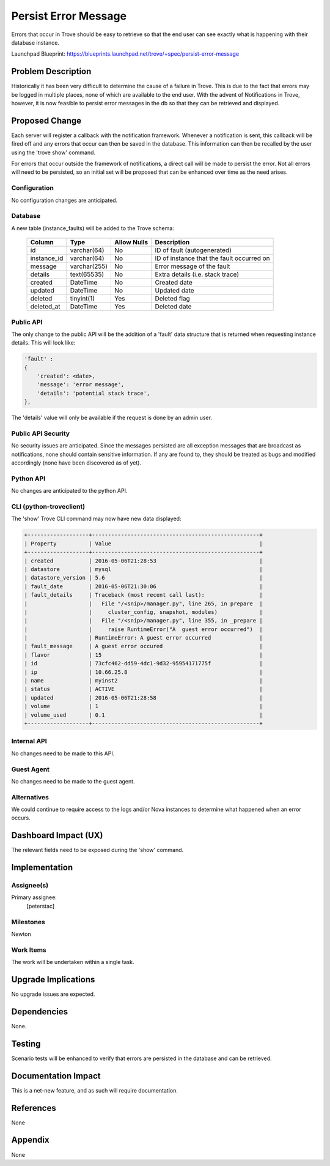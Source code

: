 ..
    This work is licensed under a Creative Commons Attribution 3.0 Unported
    License.

    http://creativecommons.org/licenses/by/3.0/legalcode

    Sections of this template were taken directly from the Nova spec
    template at:
    https://github.com/openstack/nova-specs/blob/master/specs/template.rst

..
    This template should be in ReSTructured text. The filename in the git
    repository should match the launchpad URL, for example a URL of
    https://blueprints.launchpad.net/trove/+spec/awesome-thing should be named
    awesome-thing.rst.

    Please do not delete any of the sections in this template.  If you
    have nothing to say for a whole section, just write: None

    Note: This comment may be removed if desired, however the license notice
    above should remain.


=====================
Persist Error Message
=====================

.. If section numbers are desired, unindent this
    .. sectnum::

.. If a TOC is desired, unindent this
    .. contents::

Errors that occur in Trove should be easy to retrieve so that the end user
can see exactly what is happening with their database instance.

Launchpad Blueprint:
https://blueprints.launchpad.net/trove/+spec/persist-error-message


Problem Description
===================

Historically it has been very difficult to determine the cause of a failure in
Trove. This is due to the fact that errors may be logged in multiple places,
none of which are available to the end user. With the advent of Notifications
in Trove, however, it is now feasible to persist error messages in the db so
that they can be retrieved and displayed.


Proposed Change
===============

Each server will register a callback with the notification framework.
Whenever a notification is sent, this callback will be fired off and
any errors that occur can then be saved in the database. This information
can then be recalled by the user using the 'trove show' command.

For errors that occur outside the framework of notifications, a direct call
will be made to persist the error. Not all errors will need to be persisted, so
an initial set will be proposed that can be enhanced over time as the need
arises.

Configuration
-------------

No configuration changes are anticipated.

Database
--------

A new table (instance_faults) will be added to the Trove schema:

    =================  ============  ===========  ==============================
    Column             Type          Allow Nulls  Description
    =================  ============  ===========  ==============================
    id                 varchar(64)   No           ID of fault (autogenerated)
    instance_id        varchar(64)   No           ID of instance that the fault
                                                  occurred on
    message            varchar(255)  No           Error message of the fault
    details            text(65535)   No           Extra details (i.e. stack
                                                  trace)
    created            DateTime      No           Created date
    updated            DateTime      No           Updated date
    deleted            tinyint(1)    Yes          Deleted flag
    deleted_at         DateTime      Yes          Deleted date
    =================  ============  ===========  ==============================

Public API
----------

The only change to the public API will be the addition of a 'fault' data
structure that is returned when requesting instance details. This will
look like:

.. code-block:: python

    'fault' :
    {
        'created': <date>,
        'message': 'error message',
        'details': 'potential stack trace',
    },

The 'details' value will only be available if the request is done by an admin
user.


Public API Security
-------------------

No security issues are anticipated. Since the messages persisted are all
exception messages that are broadcast as notifications, none should contain
sensitive information. If any are found to, they should be treated as bugs
and modified accordingly (none have been discovered as of yet).

Python API
----------

No changes are anticipated to the python API.

CLI (python-troveclient)
------------------------

The 'show' Trove CLI command may now have new data displayed:

.. code-block:: bash


    +-------------------+----------------------------------------------------+
    | Property          | Value                                              |
    +-------------------+----------------------------------------------------+
    | created           | 2016-05-06T21:28:53                                |
    | datastore         | mysql                                              |
    | datastore_version | 5.6                                                |
    | fault_date        | 2016-05-06T21:30:06                                |
    | fault_details     | Traceback (most recent call last):                 |
    |                   |   File "/<snip>/manager.py", line 265, in prepare  |
    |                   |     cluster_config, snapshot, modules)             |
    |                   |   File "/<snip>/manager.py", line 355, in _prepare |
    |                   |     raise RuntimeError("A  guest error occurred")  |
    |                   | RuntimeError: A guest error occurred               |
    | fault_message     | A guest error occured                              |
    | flavor            | 15                                                 |
    | id                | 73cfc462-dd59-4dc1-9d32-95954171775f               |
    | ip                | 10.66.25.8                                         |
    | name              | myinst2                                            |
    | status            | ACTIVE                                             |
    | updated           | 2016-05-06T21:28:58                                |
    | volume            | 1                                                  |
    | volume_used       | 0.1                                                |
    +-------------------+----------------------------------------------------+

Internal API
------------

No changes need to be made to this API.

Guest Agent
-----------

No changes need to be made to the guest agent.

Alternatives
------------

We could continue to require access to the logs and/or Nova instances to
determine what happened when an error occurs.


Dashboard Impact (UX)
=====================

The relevant fields need to be exposed during the 'show' command.


Implementation
==============

Assignee(s)
-----------

Primary assignee:
    [peterstac]

Milestones
----------

Newton

Work Items
----------

The work will be undertaken within a single task.


Upgrade Implications
====================

No upgrade issues are expected.


Dependencies
============

None.


Testing
=======

Scenario tests will be enhanced to verify that errors are persisted in the
database and can be retrieved.


Documentation Impact
====================

This is a net-new feature, and as such will require documentation.


References
==========

None


Appendix
========

None

